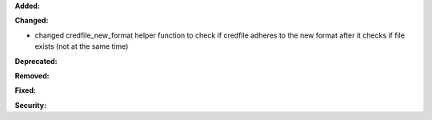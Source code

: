 **Added:**


**Changed:**

* changed credfile_new_format helper function to check if credfile adheres to the new format after it checks if file exists
  (not at the same time)

**Deprecated:**


**Removed:**


**Fixed:**


**Security:**

